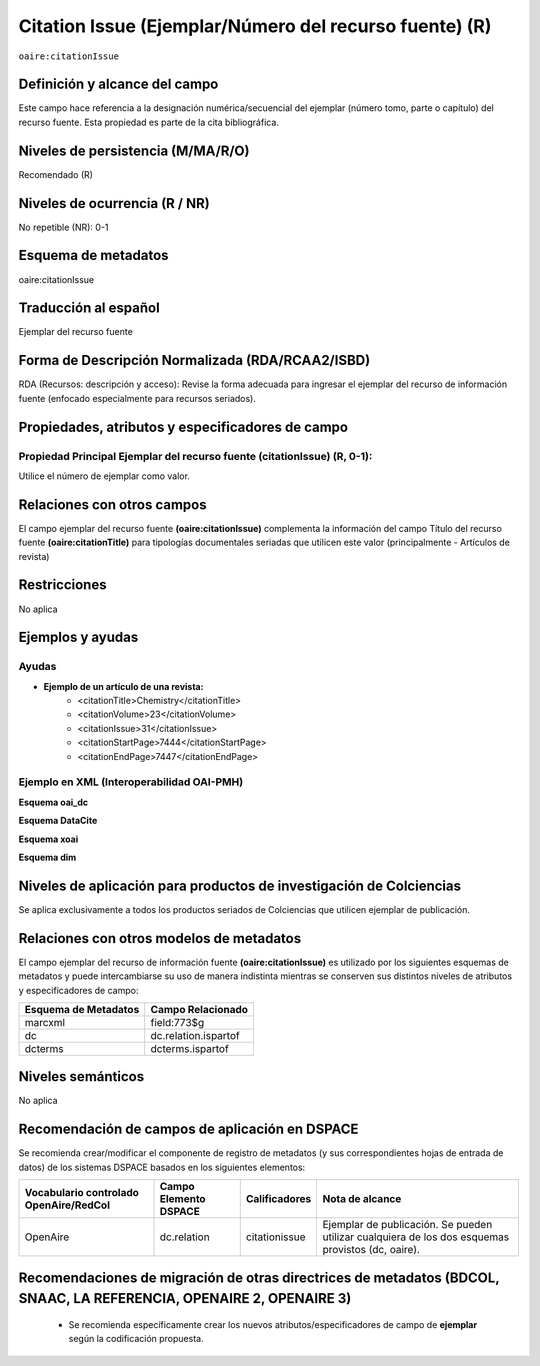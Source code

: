 .. _aire:citationIssue:

Citation Issue (Ejemplar/Número del recurso fuente) (R)
=======================================================

``oaire:citationIssue``

Definición y alcance del campo
------------------------------
Este campo hace referencia a la designación numérica/secuencial del ejemplar (número tomo, parte o capítulo) del recurso fuente. Esta propiedad es parte de la cita bibliográfica.

Niveles de persistencia (M/MA/R/O)
----------------------------------
Recomendado (R) 

Niveles de ocurrencia (R / NR)
------------------------------
No repetible (NR): 0-1

Esquema de metadatos
--------------------
oaire:citationIssue

Traducción al español
---------------------
Ejemplar  del recurso fuente

Forma de Descripción Normalizada (RDA/RCAA2/ISBD)
-------------------------------------------------
RDA (Recursos: descripción y acceso): Revise la forma adecuada para ingresar el ejemplar del recurso de información fuente (enfocado especialmente para recursos seriados).


Propiedades, atributos y especificadores de campo
-------------------------------------------------

Propiedad Principal Ejemplar del recurso fuente (citationIssue) (R, 0-1): 
+++++++++++++++++++++++++++++++++++++++++++++++++++++++++++++++++++++++++
Utilice el número de ejemplar como valor.

Relaciones con otros campos
---------------------------
El campo ejemplar del recurso fuente **(oaire:citationIssue)** complementa la información del campo Título del recurso fuente **(oaire:citationTitle)** para tipologías documentales seriadas que utilicen este valor (principalmente - Artículos de revista)

Restricciones
-------------
No aplica

Ejemplos y ayudas
-----------------

Ayudas
++++++

- **Ejemplo de un artículo de una revista:**
	- <citationTitle>Chemistry</citationTitle>
	- <citationVolume>23</citationVolume>
	- <citationIssue>31</citationIssue>
	- <citationStartPage>7444</citationStartPage>
	- <citationEndPage>7447</citationEndPage>

Ejemplo en XML (Interoperabilidad OAI-PMH)
++++++++++++++++++++++++++++++++++++++++++

**Esquema oai_dc**

.. code-block:: xml
   :linenos:

   <dc:relation>1</dc:relation>

**Esquema DataCite**

.. code-block:: xml
   :linenos:

   <oaire:citationIssue>1</oaire:citationIssue>

**Esquema xoai**

.. code-block:: xml
   :linenos:

   <element name="relation">
     <element name="citationIssue">
     <element name="spa">
        <field name="value">4</field>
     </element>
   </element>
   </element>


**Esquema dim**

.. code-block:: xml
   :linenos:

   <dim:field mdschema="dc" element="relation" qualifier="citationIssue" lang="spa">5</dim:field>

.. code-block:: xml
   :linenos:

   <dim:field mdschema="oaire" element="citationIssue" qualifier="" lang="spa">5</dim:field>


Niveles de aplicación para productos de investigación de Colciencias
--------------------------------------------------------------------
Se aplica exclusivamente a todos los productos seriados de Colciencias que utilicen ejemplar de publicación. 

Relaciones con otros modelos de metadatos
-----------------------------------------
El campo ejemplar del recurso de información fuente **(oaire:citationIssue)**   es utilizado por los siguientes esquemas de metadatos y puede intercambiarse su uso de manera indistinta mientras se conserven sus distintos niveles de atributos y especificadores de campo:

======================  ======================
Esquema de Metadatos    Campo Relacionado     
======================  ======================
marcxml                 field:773$g           
dc                      dc.relation.ispartof  
dcterms                 dcterms.ispartof      
======================  ======================


Niveles semánticos
------------------
No aplica

Recomendación de campos de aplicación en DSPACE
-----------------------------------------------

Se recomienda crear/modificar el componente de registro de metadatos (y sus correspondientes hojas de entrada de datos) de los sistemas DSPACE basados en los siguientes elementos:

+----------------------------------------+-----------------------+---------------+---------------------------------------------------------------------------------------------------+
| Vocabulario controlado OpenAire/RedCol | Campo Elemento DSPACE | Calificadores | Nota de alcance                                                                                   |
+========================================+=======================+===============+===================================================================================================+
| OpenAire                               | dc.relation           | citationissue | Ejemplar de publicación. Se pueden utilizar cualquiera de los dos esquemas provistos (dc, oaire). |
+----------------------------------------+-----------------------+---------------+---------------------------------------------------------------------------------------------------+



Recomendaciones de migración de otras directrices de metadatos (BDCOL, SNAAC, LA REFERENCIA, OPENAIRE 2, OPENAIRE 3)
--------------------------------------------------------------------------------------------------------------------

	- Se recomienda específicamente crear los nuevos atributos/especificadores de campo de **ejemplar** según la codificación propuesta.